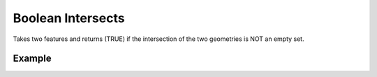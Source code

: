 Boolean Intersects 
==================
Takes two features and returns (TRUE) if the intersection of the two geometries is NOT an empty set.

Example
-------

.. jupyter-execute::

    from geojson import Feature, Point
    from turfpy.boolean import boolean_intersects

    feature_1 = Feature(geometry=Point((19.0760, 72.8777)))
    feature_2 = Feature(geometry=Point((29.0760, 72.8777)))
    boolean_intersects(feature_1, feature_2)


